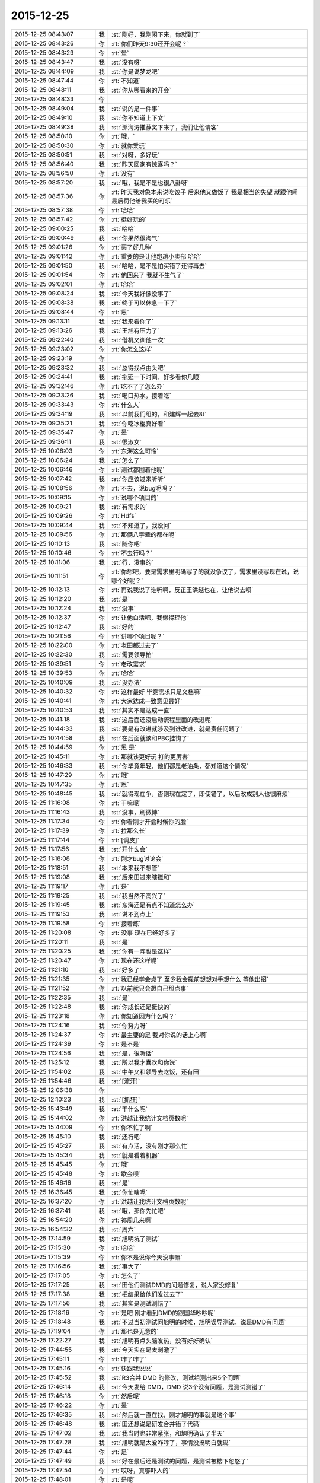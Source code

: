 2015-12-25
-------------

.. list-table::
   :widths: 25, 1, 60

   * - 2015-12-25 08:43:07
     - 我
     - :st:`刚好，我刚闲下来，你就到了`
   * - 2015-12-25 08:43:26
     - 你
     - :rt:`你们昨天9:30还开会呢？`
   * - 2015-12-25 08:43:29
     - 你
     - :rt:`晕`
   * - 2015-12-25 08:43:47
     - 我
     - :st:`没有呀`
   * - 2015-12-25 08:44:09
     - 我
     - :st:`你是说梦龙吧`
   * - 2015-12-25 08:47:44
     - 你
     - :rt:`不知道`
   * - 2015-12-25 08:48:11
     - 我
     - :st:`你从哪看来的开会`
   * - 2015-12-25 08:48:33
     - 你
     - .. image:: images/26651.jpg
          :width: 100px
   * - 2015-12-25 08:49:04
     - 我
     - :st:`说的是一件事`
   * - 2015-12-25 08:49:10
     - 我
     - :st:`你不知道上下文`
   * - 2015-12-25 08:49:38
     - 我
     - :st:`那海涛推荐奖下来了，我们让他请客`
   * - 2015-12-25 08:50:10
     - 你
     - :rt:`哦，`
   * - 2015-12-25 08:50:30
     - 你
     - :rt:`就你爱玩`
   * - 2015-12-25 08:50:51
     - 我
     - :st:`对呀，多好玩`
   * - 2015-12-25 08:56:40
     - 我
     - :st:`昨天回家有惊喜吗？`
   * - 2015-12-25 08:56:50
     - 你
     - :rt:`没有`
   * - 2015-12-25 08:57:20
     - 我
     - :st:`哦，我是不是也很八卦呀`
   * - 2015-12-25 08:57:36
     - 你
     - :rt:`昨天我对象本来说吃饺子 后来他又做饭了 我是相当的失望 就跟他闹 最后罚他给我买的可乐`
   * - 2015-12-25 08:57:38
     - 你
     - :rt:`哈哈`
   * - 2015-12-25 08:57:42
     - 你
     - :rt:`挺好玩的`
   * - 2015-12-25 09:00:25
     - 我
     - :st:`哈哈`
   * - 2015-12-25 09:00:49
     - 我
     - :st:`你果然很淘气`
   * - 2015-12-25 09:01:26
     - 你
     - :rt:`买了好几种`
   * - 2015-12-25 09:01:42
     - 你
     - :rt:`重要的是让他跑趟小卖部 哈哈`
   * - 2015-12-25 09:01:50
     - 我
     - :st:`哈哈，是不是怕买错了还得再去`
   * - 2015-12-25 09:01:54
     - 你
     - :rt:`他回来了 我就不生气了`
   * - 2015-12-25 09:02:01
     - 你
     - :rt:`哈哈`
   * - 2015-12-25 09:08:24
     - 我
     - :st:`今天我好像没事了`
   * - 2015-12-25 09:08:38
     - 我
     - :st:`终于可以休息一下了`
   * - 2015-12-25 09:08:44
     - 你
     - :rt:`恩`
   * - 2015-12-25 09:13:11
     - 我
     - :st:`我来看你了`
   * - 2015-12-25 09:13:26
     - 我
     - :st:`王旭有压力了`
   * - 2015-12-25 09:22:40
     - 我
     - :st:`借机又训他一次`
   * - 2015-12-25 09:23:02
     - 你
     - :rt:`你怎么这样`
   * - 2015-12-25 09:23:19
     - 你
     - .. image:: images/D02EEA7E1B7BBBA3C18731AA55CCE8BC.gif
          :width: 100px
   * - 2015-12-25 09:23:32
     - 我
     - :st:`总得找点由头吧`
   * - 2015-12-25 09:24:41
     - 我
     - :st:`拖延一下时间，好多看你几眼`
   * - 2015-12-25 09:32:46
     - 你
     - :rt:`吃不了了怎么办`
   * - 2015-12-25 09:33:26
     - 我
     - :st:`喝口热水，接着吃`
   * - 2015-12-25 09:33:43
     - 你
     - :rt:`什么人`
   * - 2015-12-25 09:34:19
     - 我
     - :st:`以前我们组的，和建辉一起去8t`
   * - 2015-12-25 09:35:21
     - 我
     - :st:`你吃冰棍真好看`
   * - 2015-12-25 09:35:47
     - 你
     - :rt:`晕`
   * - 2015-12-25 09:36:11
     - 我
     - :st:`很淑女`
   * - 2015-12-25 10:06:03
     - 你
     - :rt:`东海这么可怜`
   * - 2015-12-25 10:06:24
     - 我
     - :st:`怎么了`
   * - 2015-12-25 10:06:46
     - 你
     - :rt:`测试都围着他呢`
   * - 2015-12-25 10:07:42
     - 我
     - :st:`你应该过来听听`
   * - 2015-12-25 10:08:56
     - 你
     - :rt:`不去，说bug呢吗？`
   * - 2015-12-25 10:09:15
     - 你
     - :rt:`说哪个项目的`
   * - 2015-12-25 10:09:21
     - 我
     - :st:`有需求的`
   * - 2015-12-25 10:09:26
     - 你
     - :rt:`Hdfs`
   * - 2015-12-25 10:09:44
     - 我
     - :st:`不知道了，我没问`
   * - 2015-12-25 10:09:56
     - 你
     - :rt:`那俩八字辈的都在呢`
   * - 2015-12-25 10:10:13
     - 我
     - :st:`随你吧`
   * - 2015-12-25 10:10:46
     - 你
     - :rt:`不去行吗？`
   * - 2015-12-25 10:11:06
     - 我
     - :st:`行，没事的`
   * - 2015-12-25 10:11:51
     - 你
     - :rt:`你想吧，要是需求里明确写了的就没争议了，需求里没写现在说，说哪个好呢？`
   * - 2015-12-25 10:12:13
     - 你
     - :rt:`再说我说了谁听啊，反正王洪越也在，让他说去呗`
   * - 2015-12-25 10:12:20
     - 我
     - :st:`是`
   * - 2015-12-25 10:12:24
     - 我
     - :st:`没事`
   * - 2015-12-25 10:12:37
     - 你
     - :rt:`让他白活吧，我懒得理他`
   * - 2015-12-25 10:12:47
     - 我
     - :st:`好的`
   * - 2015-12-25 10:21:56
     - 你
     - :rt:`讲哪个项目呢？`
   * - 2015-12-25 10:22:00
     - 你
     - :rt:`老田都过去了`
   * - 2015-12-25 10:22:30
     - 我
     - :st:`需要领导拍`
   * - 2015-12-25 10:39:51
     - 你
     - :rt:`老改需求`
   * - 2015-12-25 10:39:53
     - 你
     - :rt:`哈哈`
   * - 2015-12-25 10:40:09
     - 我
     - :st:`没办法`
   * - 2015-12-25 10:40:32
     - 你
     - :rt:`这样最好 毕竟需求只是文档嘛`
   * - 2015-12-25 10:40:41
     - 你
     - :rt:`大家达成一致意见最好`
   * - 2015-12-25 10:40:53
     - 我
     - :st:`其实不是达成一直`
   * - 2015-12-25 10:41:18
     - 我
     - :st:`这后面还没启动流程里面的改进呢`
   * - 2015-12-25 10:44:33
     - 我
     - :st:`要是有改进就涉及到谁改进，就是责任问题了`
   * - 2015-12-25 10:44:58
     - 我
     - :st:`在后面就该和PBC挂钩了`
   * - 2015-12-25 10:44:59
     - 你
     - :rt:`恩 是`
   * - 2015-12-25 10:45:11
     - 你
     - :rt:`那就该更好玩 打的更厉害`
   * - 2015-12-25 10:46:33
     - 我
     - :st:`你毕竟年轻，他们都是老油条，都知道这个情况`
   * - 2015-12-25 10:47:29
     - 你
     - :rt:`哦`
   * - 2015-12-25 10:47:35
     - 你
     - :rt:`恩`
   * - 2015-12-25 10:48:45
     - 我
     - :st:`就得现在争，否则现在定了，即使错了，以后改成别人也很麻烦`
   * - 2015-12-25 11:16:08
     - 你
     - :rt:`干嘛呢`
   * - 2015-12-25 11:16:43
     - 我
     - :st:`没事，刷微博`
   * - 2015-12-25 11:17:34
     - 你
     - :rt:`你看刚才开会时候你的脸`
   * - 2015-12-25 11:17:39
     - 你
     - :rt:`拉那么长`
   * - 2015-12-25 11:17:44
     - 你
     - :rt:`[调皮]`
   * - 2015-12-25 11:17:56
     - 我
     - :st:`开什么会`
   * - 2015-12-25 11:18:08
     - 你
     - :rt:`刚才bug讨论会`
   * - 2015-12-25 11:18:51
     - 我
     - :st:`本来我不想管`
   * - 2015-12-25 11:19:08
     - 我
     - :st:`后来田过来瞎搅和`
   * - 2015-12-25 11:19:17
     - 你
     - :rt:`是`
   * - 2015-12-25 11:19:25
     - 我
     - :st:`我当然不高兴了`
   * - 2015-12-25 11:19:45
     - 我
     - :st:`东海还是有点不知道怎么办`
   * - 2015-12-25 11:19:53
     - 我
     - :st:`说不到点上`
   * - 2015-12-25 11:19:58
     - 你
     - :rt:`接着练`
   * - 2015-12-25 11:20:08
     - 你
     - :rt:`没事 现在已经好多了`
   * - 2015-12-25 11:20:11
     - 我
     - :st:`是`
   * - 2015-12-25 11:20:25
     - 我
     - :st:`你有一阵也是这样`
   * - 2015-12-25 11:20:47
     - 你
     - :rt:`现在还这样呢`
   * - 2015-12-25 11:21:10
     - 我
     - :st:`好多了`
   * - 2015-12-25 11:21:35
     - 你
     - :rt:`我已经学会点了 至少我会提前想想对手想什么 等他出招`
   * - 2015-12-25 11:21:52
     - 你
     - :rt:`以前就只会想自己那点事`
   * - 2015-12-25 11:22:35
     - 我
     - :st:`是`
   * - 2015-12-25 11:22:48
     - 我
     - :st:`你成长还是挺快的`
   * - 2015-12-25 11:23:18
     - 你
     - :rt:`你知道因为什么吗？`
   * - 2015-12-25 11:24:16
     - 我
     - :st:`你努力呀`
   * - 2015-12-25 11:24:37
     - 你
     - :rt:`最主要的是 我对你说的话上心啊`
   * - 2015-12-25 11:24:39
     - 你
     - :rt:`是不是`
   * - 2015-12-25 11:24:56
     - 我
     - :st:`是，很听话`
   * - 2015-12-25 11:25:12
     - 我
     - :st:`所以我才喜欢和你说`
   * - 2015-12-25 11:54:02
     - 我
     - :st:`中午又和领导去吃饭，还有田`
   * - 2015-12-25 11:54:46
     - 我
     - :st:`[流汗]`
   * - 2015-12-25 12:06:38
     - 你
     - .. image:: images/10f99ca36a2d68f86f1a5ccf8587608b.gif
          :width: 100px
   * - 2015-12-25 12:10:23
     - 我
     - :st:`[抓狂]`
   * - 2015-12-25 15:43:49
     - 我
     - :st:`干什么呢`
   * - 2015-12-25 15:44:02
     - 你
     - :rt:`洪越让我统计文档页数呢`
   * - 2015-12-25 15:44:09
     - 你
     - :rt:`你不忙了啊`
   * - 2015-12-25 15:45:10
     - 我
     - :st:`还行吧`
   * - 2015-12-25 15:45:27
     - 我
     - :st:`有点活，没有刚才那么忙`
   * - 2015-12-25 15:45:34
     - 我
     - :st:`就是看着机器`
   * - 2015-12-25 15:45:45
     - 你
     - :rt:`哦`
   * - 2015-12-25 15:45:48
     - 你
     - :rt:`歇会呗`
   * - 2015-12-25 15:46:16
     - 我
     - :st:`是`
   * - 2015-12-25 16:36:45
     - 我
     - :st:`你忙啥呢`
   * - 2015-12-25 16:37:20
     - 你
     - :rt:`洪越让我统计文档页数呢`
   * - 2015-12-25 16:37:41
     - 我
     - :st:`哦，那你先忙吧`
   * - 2015-12-25 16:54:20
     - 你
     - :rt:`祢周几来啊`
   * - 2015-12-25 16:54:32
     - 我
     - :st:`周六`
   * - 2015-12-25 17:14:59
     - 我
     - :st:`旭明坑了测试`
   * - 2015-12-25 17:15:30
     - 你
     - :rt:`哈哈`
   * - 2015-12-25 17:15:39
     - 你
     - :rt:`你不是说你今天没事嘛`
   * - 2015-12-25 17:16:56
     - 我
     - :st:`事大了`
   * - 2015-12-25 17:17:05
     - 你
     - :rt:`怎么了`
   * - 2015-12-25 17:17:25
     - 我
     - :st:`田他们测试DMD的问题修复，说人家没修复`
   * - 2015-12-25 17:17:38
     - 我
     - :st:`把结果给他们发过去了`
   * - 2015-12-25 17:17:56
     - 我
     - :st:`其实是测试测错了`
   * - 2015-12-25 17:18:16
     - 你
     - :rt:`是吧 刚才看到DMD的跟国华吵吵呢`
   * - 2015-12-25 17:18:48
     - 我
     - :st:`不过当初测试问旭明的时候，旭明误导测试，说是DMD有问题`
   * - 2015-12-25 17:19:04
     - 你
     - :rt:`那也是无意的`
   * - 2015-12-25 17:22:27
     - 我
     - :st:`旭明有点头脑发热，没有好好确认`
   * - 2015-12-25 17:44:55
     - 我
     - :st:`今天实在是太刺激了`
   * - 2015-12-25 17:45:11
     - 你
     - :rt:`咋了咋了`
   * - 2015-12-25 17:45:16
     - 你
     - :rt:`快跟我说说`
   * - 2015-12-25 17:45:52
     - 我
     - :st:`R3合并 DMD 的修改，测试组测出来5个问题`
   * - 2015-12-25 17:46:14
     - 我
     - :st:`今天发给 DMD，DMD 说3个没有问题，是测试测错了`
   * - 2015-12-25 17:46:18
     - 你
     - :rt:`然后呢`
   * - 2015-12-25 17:46:22
     - 你
     - :rt:`晕`
   * - 2015-12-25 17:46:35
     - 我
     - :st:`然后就一直在找，刚才旭明的事就是这个事`
   * - 2015-12-25 17:46:48
     - 我
     - :st:`田还想说是研发合并错了代码`
   * - 2015-12-25 17:47:02
     - 我
     - :st:`我当时也非常紧张，和旭明确认了半天`
   * - 2015-12-25 17:47:28
     - 我
     - :st:`旭明就是太爱咋呼了，事情没搞明白就说`
   * - 2015-12-25 17:47:44
     - 你
     - :rt:`是`
   * - 2015-12-25 17:47:49
     - 我
     - :st:`好在最后还是测试的问题，是测试被楼下忽悠了`
   * - 2015-12-25 17:47:54
     - 你
     - :rt:`哎呀，真够吓人的`
   * - 2015-12-25 17:48:01
     - 你
     - :rt:`是呢`
   * - 2015-12-25 17:48:07
     - 我
     - :st:`结果你猜田是怎么和杨总汇报的`
   * - 2015-12-25 17:48:23
     - 你
     - :rt:`说说`
   * - 2015-12-25 17:48:58
     - 我
     - :st:`田和杨总说，现在不是追究责任的时候，首先我们要把流程捋顺了`
   * - 2015-12-25 17:49:12
     - 你
     - :rt:`晕`
   * - 2015-12-25 17:49:24
     - 我
     - :st:`以后要要求楼下提供明确的信息`
   * - 2015-12-25 17:49:51
     - 我
     - :st:`老杨正和田说“这事实在是太恶心了”`
   * - 2015-12-25 17:50:04
     - 我
     - :st:`田回答：“我只能说下不为例”`
   * - 2015-12-25 17:51:08
     - 你
     - :rt:`呵呵`
   * - 2015-12-25 17:51:14
     - 你
     - :rt:`田发心情了`
   * - 2015-12-25 17:51:48
     - 你
     - :rt:`黑色圣诞节`
   * - 2015-12-25 17:54:12
     - 我
     - :st:`唉，其实还是因为他太高调，老想压着别人`
   * - 2015-12-25 17:54:26
     - 你
     - :rt:`是`
   * - 2015-12-25 17:54:35
     - 我
     - :st:`抓到别人的错就想使劲说`
   * - 2015-12-25 17:54:43
     - 你
     - :rt:`总是这样，而且田细节处做的真心不好`
   * - 2015-12-25 17:54:57
     - 你
     - :rt:`各种走风漏气`
   * - 2015-12-25 17:55:08
     - 我
     - :st:`是，这次就是他没有认真确认`
   * - 2015-12-25 17:55:09
     - 你
     - :rt:`从写文档就看得出来`
   * - 2015-12-25 17:56:23
     - 你
     - :rt:`对啊，他还得在这上边吃亏呢，他这个毛病太明显了`
   * - 2015-12-25 17:56:30
     - 你
     - :rt:`而且超级得瑟`
   * - 2015-12-25 17:58:41
     - 我
     - :st:`对`
   * - 2015-12-25 17:58:57
     - 我
     - :st:`做人还是得低调一些`
   * - 2015-12-25 17:59:09
     - 你
     - :rt:`当然了`
   * - 2015-12-25 17:59:16
     - 你
     - :rt:`高调死的很惨`
   * - 2015-12-25 18:00:20
     - 你
     - :rt:`我一会回家了`
   * - 2015-12-25 18:00:35
     - 你
     - :rt:`你也不跟我聊天，你今天太忙了`
   * - 2015-12-25 18:00:48
     - 我
     - :st:`是`
   * - 2015-12-25 18:00:51
     - 我
     - :st:`明天吧`
   * - 2015-12-25 18:01:02
     - 我
     - :st:`没准还能面谈呢`
   * - 2015-12-25 18:01:20
     - 你
     - :rt:`再说吧`
   * - 2015-12-25 18:03:07
     - 我
     - :st:`哦，你不想？`
   * - 2015-12-25 18:06:08
     - 你
     - :rt:`当然想了`
   * - 2015-12-25 18:06:25
     - 你
     - :rt:`可是一想到身后那一双双的眼睛 就吓得慌`
   * - 2015-12-25 18:06:27
     - 你
     - :rt:`哈哈`
   * - 2015-12-25 18:06:38
     - 你
     - :rt:`刚才看文章了 没看见你的消息`
   * - 2015-12-25 18:06:41
     - 我
     - :st:`肯定不会是在这`
   * - 2015-12-25 18:06:49
     - 你
     - :rt:`我知道`
   * - 2015-12-25 18:06:51
     - 我
     - :st:`明天看机会吧`
   * - 2015-12-25 18:06:55
     - 你
     - :rt:`等明天看机会`
   * - 2015-12-25 18:06:56
     - 你
     - :rt:`就是`
   * - 2015-12-25 18:07:12
     - 我
     - :st:`咱俩怎么这么同步呀`
   * - 2015-12-25 18:07:25
     - 你
     - :rt:`神同步`
   * - 2015-12-25 18:07:45
     - 我
     - :st:`是`
   * - 2015-12-25 18:43:27
     - 我
     - :st:`你送阿娇？`
   * - 2015-12-25 18:44:11
     - 你
     - :rt:`恩`
   * - 2015-12-25 18:44:22
     - 我
     - :st:`好的`